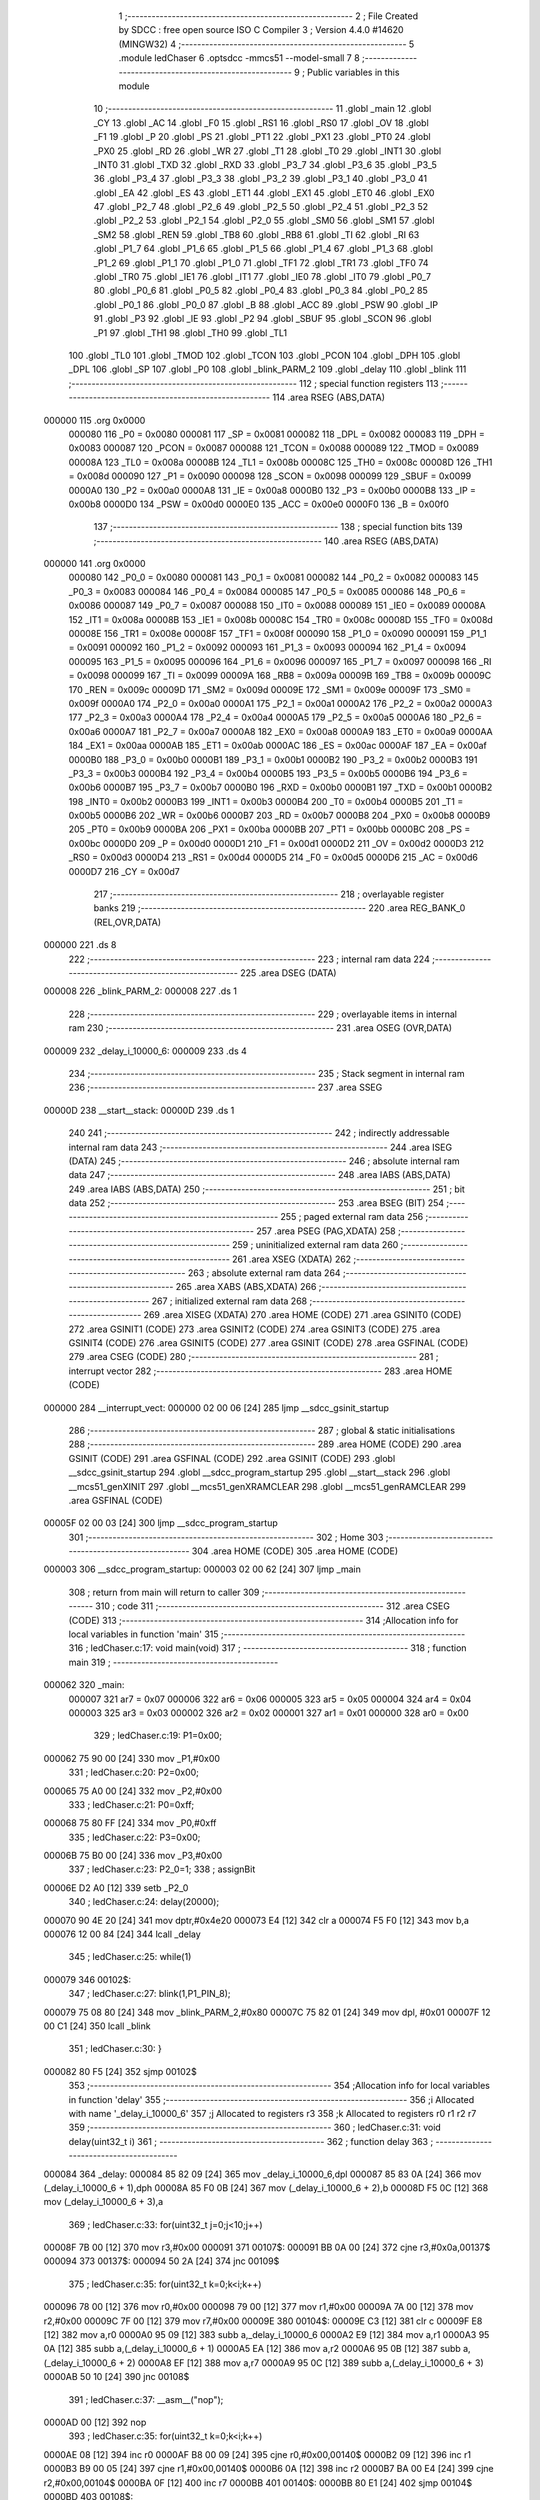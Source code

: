                                       1 ;--------------------------------------------------------
                                      2 ; File Created by SDCC : free open source ISO C Compiler 
                                      3 ; Version 4.4.0 #14620 (MINGW32)
                                      4 ;--------------------------------------------------------
                                      5 	.module ledChaser
                                      6 	.optsdcc -mmcs51 --model-small
                                      7 	
                                      8 ;--------------------------------------------------------
                                      9 ; Public variables in this module
                                     10 ;--------------------------------------------------------
                                     11 	.globl _main
                                     12 	.globl _CY
                                     13 	.globl _AC
                                     14 	.globl _F0
                                     15 	.globl _RS1
                                     16 	.globl _RS0
                                     17 	.globl _OV
                                     18 	.globl _F1
                                     19 	.globl _P
                                     20 	.globl _PS
                                     21 	.globl _PT1
                                     22 	.globl _PX1
                                     23 	.globl _PT0
                                     24 	.globl _PX0
                                     25 	.globl _RD
                                     26 	.globl _WR
                                     27 	.globl _T1
                                     28 	.globl _T0
                                     29 	.globl _INT1
                                     30 	.globl _INT0
                                     31 	.globl _TXD
                                     32 	.globl _RXD
                                     33 	.globl _P3_7
                                     34 	.globl _P3_6
                                     35 	.globl _P3_5
                                     36 	.globl _P3_4
                                     37 	.globl _P3_3
                                     38 	.globl _P3_2
                                     39 	.globl _P3_1
                                     40 	.globl _P3_0
                                     41 	.globl _EA
                                     42 	.globl _ES
                                     43 	.globl _ET1
                                     44 	.globl _EX1
                                     45 	.globl _ET0
                                     46 	.globl _EX0
                                     47 	.globl _P2_7
                                     48 	.globl _P2_6
                                     49 	.globl _P2_5
                                     50 	.globl _P2_4
                                     51 	.globl _P2_3
                                     52 	.globl _P2_2
                                     53 	.globl _P2_1
                                     54 	.globl _P2_0
                                     55 	.globl _SM0
                                     56 	.globl _SM1
                                     57 	.globl _SM2
                                     58 	.globl _REN
                                     59 	.globl _TB8
                                     60 	.globl _RB8
                                     61 	.globl _TI
                                     62 	.globl _RI
                                     63 	.globl _P1_7
                                     64 	.globl _P1_6
                                     65 	.globl _P1_5
                                     66 	.globl _P1_4
                                     67 	.globl _P1_3
                                     68 	.globl _P1_2
                                     69 	.globl _P1_1
                                     70 	.globl _P1_0
                                     71 	.globl _TF1
                                     72 	.globl _TR1
                                     73 	.globl _TF0
                                     74 	.globl _TR0
                                     75 	.globl _IE1
                                     76 	.globl _IT1
                                     77 	.globl _IE0
                                     78 	.globl _IT0
                                     79 	.globl _P0_7
                                     80 	.globl _P0_6
                                     81 	.globl _P0_5
                                     82 	.globl _P0_4
                                     83 	.globl _P0_3
                                     84 	.globl _P0_2
                                     85 	.globl _P0_1
                                     86 	.globl _P0_0
                                     87 	.globl _B
                                     88 	.globl _ACC
                                     89 	.globl _PSW
                                     90 	.globl _IP
                                     91 	.globl _P3
                                     92 	.globl _IE
                                     93 	.globl _P2
                                     94 	.globl _SBUF
                                     95 	.globl _SCON
                                     96 	.globl _P1
                                     97 	.globl _TH1
                                     98 	.globl _TH0
                                     99 	.globl _TL1
                                    100 	.globl _TL0
                                    101 	.globl _TMOD
                                    102 	.globl _TCON
                                    103 	.globl _PCON
                                    104 	.globl _DPH
                                    105 	.globl _DPL
                                    106 	.globl _SP
                                    107 	.globl _P0
                                    108 	.globl _blink_PARM_2
                                    109 	.globl _delay
                                    110 	.globl _blink
                                    111 ;--------------------------------------------------------
                                    112 ; special function registers
                                    113 ;--------------------------------------------------------
                                    114 	.area RSEG    (ABS,DATA)
      000000                        115 	.org 0x0000
                           000080   116 _P0	=	0x0080
                           000081   117 _SP	=	0x0081
                           000082   118 _DPL	=	0x0082
                           000083   119 _DPH	=	0x0083
                           000087   120 _PCON	=	0x0087
                           000088   121 _TCON	=	0x0088
                           000089   122 _TMOD	=	0x0089
                           00008A   123 _TL0	=	0x008a
                           00008B   124 _TL1	=	0x008b
                           00008C   125 _TH0	=	0x008c
                           00008D   126 _TH1	=	0x008d
                           000090   127 _P1	=	0x0090
                           000098   128 _SCON	=	0x0098
                           000099   129 _SBUF	=	0x0099
                           0000A0   130 _P2	=	0x00a0
                           0000A8   131 _IE	=	0x00a8
                           0000B0   132 _P3	=	0x00b0
                           0000B8   133 _IP	=	0x00b8
                           0000D0   134 _PSW	=	0x00d0
                           0000E0   135 _ACC	=	0x00e0
                           0000F0   136 _B	=	0x00f0
                                    137 ;--------------------------------------------------------
                                    138 ; special function bits
                                    139 ;--------------------------------------------------------
                                    140 	.area RSEG    (ABS,DATA)
      000000                        141 	.org 0x0000
                           000080   142 _P0_0	=	0x0080
                           000081   143 _P0_1	=	0x0081
                           000082   144 _P0_2	=	0x0082
                           000083   145 _P0_3	=	0x0083
                           000084   146 _P0_4	=	0x0084
                           000085   147 _P0_5	=	0x0085
                           000086   148 _P0_6	=	0x0086
                           000087   149 _P0_7	=	0x0087
                           000088   150 _IT0	=	0x0088
                           000089   151 _IE0	=	0x0089
                           00008A   152 _IT1	=	0x008a
                           00008B   153 _IE1	=	0x008b
                           00008C   154 _TR0	=	0x008c
                           00008D   155 _TF0	=	0x008d
                           00008E   156 _TR1	=	0x008e
                           00008F   157 _TF1	=	0x008f
                           000090   158 _P1_0	=	0x0090
                           000091   159 _P1_1	=	0x0091
                           000092   160 _P1_2	=	0x0092
                           000093   161 _P1_3	=	0x0093
                           000094   162 _P1_4	=	0x0094
                           000095   163 _P1_5	=	0x0095
                           000096   164 _P1_6	=	0x0096
                           000097   165 _P1_7	=	0x0097
                           000098   166 _RI	=	0x0098
                           000099   167 _TI	=	0x0099
                           00009A   168 _RB8	=	0x009a
                           00009B   169 _TB8	=	0x009b
                           00009C   170 _REN	=	0x009c
                           00009D   171 _SM2	=	0x009d
                           00009E   172 _SM1	=	0x009e
                           00009F   173 _SM0	=	0x009f
                           0000A0   174 _P2_0	=	0x00a0
                           0000A1   175 _P2_1	=	0x00a1
                           0000A2   176 _P2_2	=	0x00a2
                           0000A3   177 _P2_3	=	0x00a3
                           0000A4   178 _P2_4	=	0x00a4
                           0000A5   179 _P2_5	=	0x00a5
                           0000A6   180 _P2_6	=	0x00a6
                           0000A7   181 _P2_7	=	0x00a7
                           0000A8   182 _EX0	=	0x00a8
                           0000A9   183 _ET0	=	0x00a9
                           0000AA   184 _EX1	=	0x00aa
                           0000AB   185 _ET1	=	0x00ab
                           0000AC   186 _ES	=	0x00ac
                           0000AF   187 _EA	=	0x00af
                           0000B0   188 _P3_0	=	0x00b0
                           0000B1   189 _P3_1	=	0x00b1
                           0000B2   190 _P3_2	=	0x00b2
                           0000B3   191 _P3_3	=	0x00b3
                           0000B4   192 _P3_4	=	0x00b4
                           0000B5   193 _P3_5	=	0x00b5
                           0000B6   194 _P3_6	=	0x00b6
                           0000B7   195 _P3_7	=	0x00b7
                           0000B0   196 _RXD	=	0x00b0
                           0000B1   197 _TXD	=	0x00b1
                           0000B2   198 _INT0	=	0x00b2
                           0000B3   199 _INT1	=	0x00b3
                           0000B4   200 _T0	=	0x00b4
                           0000B5   201 _T1	=	0x00b5
                           0000B6   202 _WR	=	0x00b6
                           0000B7   203 _RD	=	0x00b7
                           0000B8   204 _PX0	=	0x00b8
                           0000B9   205 _PT0	=	0x00b9
                           0000BA   206 _PX1	=	0x00ba
                           0000BB   207 _PT1	=	0x00bb
                           0000BC   208 _PS	=	0x00bc
                           0000D0   209 _P	=	0x00d0
                           0000D1   210 _F1	=	0x00d1
                           0000D2   211 _OV	=	0x00d2
                           0000D3   212 _RS0	=	0x00d3
                           0000D4   213 _RS1	=	0x00d4
                           0000D5   214 _F0	=	0x00d5
                           0000D6   215 _AC	=	0x00d6
                           0000D7   216 _CY	=	0x00d7
                                    217 ;--------------------------------------------------------
                                    218 ; overlayable register banks
                                    219 ;--------------------------------------------------------
                                    220 	.area REG_BANK_0	(REL,OVR,DATA)
      000000                        221 	.ds 8
                                    222 ;--------------------------------------------------------
                                    223 ; internal ram data
                                    224 ;--------------------------------------------------------
                                    225 	.area DSEG    (DATA)
      000008                        226 _blink_PARM_2:
      000008                        227 	.ds 1
                                    228 ;--------------------------------------------------------
                                    229 ; overlayable items in internal ram
                                    230 ;--------------------------------------------------------
                                    231 	.area	OSEG    (OVR,DATA)
      000009                        232 _delay_i_10000_6:
      000009                        233 	.ds 4
                                    234 ;--------------------------------------------------------
                                    235 ; Stack segment in internal ram
                                    236 ;--------------------------------------------------------
                                    237 	.area SSEG
      00000D                        238 __start__stack:
      00000D                        239 	.ds	1
                                    240 
                                    241 ;--------------------------------------------------------
                                    242 ; indirectly addressable internal ram data
                                    243 ;--------------------------------------------------------
                                    244 	.area ISEG    (DATA)
                                    245 ;--------------------------------------------------------
                                    246 ; absolute internal ram data
                                    247 ;--------------------------------------------------------
                                    248 	.area IABS    (ABS,DATA)
                                    249 	.area IABS    (ABS,DATA)
                                    250 ;--------------------------------------------------------
                                    251 ; bit data
                                    252 ;--------------------------------------------------------
                                    253 	.area BSEG    (BIT)
                                    254 ;--------------------------------------------------------
                                    255 ; paged external ram data
                                    256 ;--------------------------------------------------------
                                    257 	.area PSEG    (PAG,XDATA)
                                    258 ;--------------------------------------------------------
                                    259 ; uninitialized external ram data
                                    260 ;--------------------------------------------------------
                                    261 	.area XSEG    (XDATA)
                                    262 ;--------------------------------------------------------
                                    263 ; absolute external ram data
                                    264 ;--------------------------------------------------------
                                    265 	.area XABS    (ABS,XDATA)
                                    266 ;--------------------------------------------------------
                                    267 ; initialized external ram data
                                    268 ;--------------------------------------------------------
                                    269 	.area XISEG   (XDATA)
                                    270 	.area HOME    (CODE)
                                    271 	.area GSINIT0 (CODE)
                                    272 	.area GSINIT1 (CODE)
                                    273 	.area GSINIT2 (CODE)
                                    274 	.area GSINIT3 (CODE)
                                    275 	.area GSINIT4 (CODE)
                                    276 	.area GSINIT5 (CODE)
                                    277 	.area GSINIT  (CODE)
                                    278 	.area GSFINAL (CODE)
                                    279 	.area CSEG    (CODE)
                                    280 ;--------------------------------------------------------
                                    281 ; interrupt vector
                                    282 ;--------------------------------------------------------
                                    283 	.area HOME    (CODE)
      000000                        284 __interrupt_vect:
      000000 02 00 06         [24]  285 	ljmp	__sdcc_gsinit_startup
                                    286 ;--------------------------------------------------------
                                    287 ; global & static initialisations
                                    288 ;--------------------------------------------------------
                                    289 	.area HOME    (CODE)
                                    290 	.area GSINIT  (CODE)
                                    291 	.area GSFINAL (CODE)
                                    292 	.area GSINIT  (CODE)
                                    293 	.globl __sdcc_gsinit_startup
                                    294 	.globl __sdcc_program_startup
                                    295 	.globl __start__stack
                                    296 	.globl __mcs51_genXINIT
                                    297 	.globl __mcs51_genXRAMCLEAR
                                    298 	.globl __mcs51_genRAMCLEAR
                                    299 	.area GSFINAL (CODE)
      00005F 02 00 03         [24]  300 	ljmp	__sdcc_program_startup
                                    301 ;--------------------------------------------------------
                                    302 ; Home
                                    303 ;--------------------------------------------------------
                                    304 	.area HOME    (CODE)
                                    305 	.area HOME    (CODE)
      000003                        306 __sdcc_program_startup:
      000003 02 00 62         [24]  307 	ljmp	_main
                                    308 ;	return from main will return to caller
                                    309 ;--------------------------------------------------------
                                    310 ; code
                                    311 ;--------------------------------------------------------
                                    312 	.area CSEG    (CODE)
                                    313 ;------------------------------------------------------------
                                    314 ;Allocation info for local variables in function 'main'
                                    315 ;------------------------------------------------------------
                                    316 ;	ledChaser.c:17: void main(void)
                                    317 ;	-----------------------------------------
                                    318 ;	 function main
                                    319 ;	-----------------------------------------
      000062                        320 _main:
                           000007   321 	ar7 = 0x07
                           000006   322 	ar6 = 0x06
                           000005   323 	ar5 = 0x05
                           000004   324 	ar4 = 0x04
                           000003   325 	ar3 = 0x03
                           000002   326 	ar2 = 0x02
                           000001   327 	ar1 = 0x01
                           000000   328 	ar0 = 0x00
                                    329 ;	ledChaser.c:19: P1=0x00;	
      000062 75 90 00         [24]  330 	mov	_P1,#0x00
                                    331 ;	ledChaser.c:20: P2=0x00;
      000065 75 A0 00         [24]  332 	mov	_P2,#0x00
                                    333 ;	ledChaser.c:21: P0=0xff;
      000068 75 80 FF         [24]  334 	mov	_P0,#0xff
                                    335 ;	ledChaser.c:22: P3=0x00;
      00006B 75 B0 00         [24]  336 	mov	_P3,#0x00
                                    337 ;	ledChaser.c:23: P2_0=1;
                                    338 ;	assignBit
      00006E D2 A0            [12]  339 	setb	_P2_0
                                    340 ;	ledChaser.c:24: delay(20000);
      000070 90 4E 20         [24]  341 	mov	dptr,#0x4e20
      000073 E4               [12]  342 	clr	a
      000074 F5 F0            [12]  343 	mov	b,a
      000076 12 00 84         [24]  344 	lcall	_delay
                                    345 ;	ledChaser.c:25: while(1)
      000079                        346 00102$:
                                    347 ;	ledChaser.c:27: blink(1,P1_PIN_8);
      000079 75 08 80         [24]  348 	mov	_blink_PARM_2,#0x80
      00007C 75 82 01         [24]  349 	mov	dpl, #0x01
      00007F 12 00 C1         [24]  350 	lcall	_blink
                                    351 ;	ledChaser.c:30: }
      000082 80 F5            [24]  352 	sjmp	00102$
                                    353 ;------------------------------------------------------------
                                    354 ;Allocation info for local variables in function 'delay'
                                    355 ;------------------------------------------------------------
                                    356 ;i                         Allocated with name '_delay_i_10000_6'
                                    357 ;j                         Allocated to registers r3 
                                    358 ;k                         Allocated to registers r0 r1 r2 r7 
                                    359 ;------------------------------------------------------------
                                    360 ;	ledChaser.c:31: void delay(uint32_t i)
                                    361 ;	-----------------------------------------
                                    362 ;	 function delay
                                    363 ;	-----------------------------------------
      000084                        364 _delay:
      000084 85 82 09         [24]  365 	mov	_delay_i_10000_6,dpl
      000087 85 83 0A         [24]  366 	mov	(_delay_i_10000_6 + 1),dph
      00008A 85 F0 0B         [24]  367 	mov	(_delay_i_10000_6 + 2),b
      00008D F5 0C            [12]  368 	mov	(_delay_i_10000_6 + 3),a
                                    369 ;	ledChaser.c:33: for(uint32_t j=0;j<10;j++)
      00008F 7B 00            [12]  370 	mov	r3,#0x00
      000091                        371 00107$:
      000091 BB 0A 00         [24]  372 	cjne	r3,#0x0a,00137$
      000094                        373 00137$:
      000094 50 2A            [24]  374 	jnc	00109$
                                    375 ;	ledChaser.c:35: for(uint32_t k=0;k<i;k++)
      000096 78 00            [12]  376 	mov	r0,#0x00
      000098 79 00            [12]  377 	mov	r1,#0x00
      00009A 7A 00            [12]  378 	mov	r2,#0x00
      00009C 7F 00            [12]  379 	mov	r7,#0x00
      00009E                        380 00104$:
      00009E C3               [12]  381 	clr	c
      00009F E8               [12]  382 	mov	a,r0
      0000A0 95 09            [12]  383 	subb	a,_delay_i_10000_6
      0000A2 E9               [12]  384 	mov	a,r1
      0000A3 95 0A            [12]  385 	subb	a,(_delay_i_10000_6 + 1)
      0000A5 EA               [12]  386 	mov	a,r2
      0000A6 95 0B            [12]  387 	subb	a,(_delay_i_10000_6 + 2)
      0000A8 EF               [12]  388 	mov	a,r7
      0000A9 95 0C            [12]  389 	subb	a,(_delay_i_10000_6 + 3)
      0000AB 50 10            [24]  390 	jnc	00108$
                                    391 ;	ledChaser.c:37: __asm__("nop");
      0000AD 00               [12]  392 	nop
                                    393 ;	ledChaser.c:35: for(uint32_t k=0;k<i;k++)
      0000AE 08               [12]  394 	inc	r0
      0000AF B8 00 09         [24]  395 	cjne	r0,#0x00,00140$
      0000B2 09               [12]  396 	inc	r1
      0000B3 B9 00 05         [24]  397 	cjne	r1,#0x00,00140$
      0000B6 0A               [12]  398 	inc	r2
      0000B7 BA 00 E4         [24]  399 	cjne	r2,#0x00,00104$
      0000BA 0F               [12]  400 	inc	r7
      0000BB                        401 00140$:
      0000BB 80 E1            [24]  402 	sjmp	00104$
      0000BD                        403 00108$:
                                    404 ;	ledChaser.c:33: for(uint32_t j=0;j<10;j++)
      0000BD 0B               [12]  405 	inc	r3
      0000BE 80 D1            [24]  406 	sjmp	00107$
      0000C0                        407 00109$:
                                    408 ;	ledChaser.c:40: }
      0000C0 22               [24]  409 	ret
                                    410 ;------------------------------------------------------------
                                    411 ;Allocation info for local variables in function 'blink'
                                    412 ;------------------------------------------------------------
                                    413 ;pin                       Allocated with name '_blink_PARM_2'
                                    414 ;port                      Allocated to registers r7 
                                    415 ;------------------------------------------------------------
                                    416 ;	ledChaser.c:42: void blink(unsigned char port, unsigned char pin)
                                    417 ;	-----------------------------------------
                                    418 ;	 function blink
                                    419 ;	-----------------------------------------
      0000C1                        420 _blink:
                                    421 ;	ledChaser.c:44: switch (port)
      0000C1 E5 82            [12]  422 	mov	a,dpl
      0000C3 FF               [12]  423 	mov	r7,a
      0000C4 24 FC            [12]  424 	add	a,#0xff - 0x03
      0000C6 40 3C            [24]  425 	jc	00106$
      0000C8 EF               [12]  426 	mov	a,r7
      0000C9 2F               [12]  427 	add	a,r7
                                    428 ;	ledChaser.c:46: case 0:
      0000CA 90 00 CE         [24]  429 	mov	dptr,#00116$
      0000CD 73               [24]  430 	jmp	@a+dptr
      0000CE                        431 00116$:
      0000CE 80 06            [24]  432 	sjmp	00101$
      0000D0 80 0A            [24]  433 	sjmp	00102$
      0000D2 80 0E            [24]  434 	sjmp	00103$
      0000D4 80 1E            [24]  435 	sjmp	00104$
      0000D6                        436 00101$:
                                    437 ;	ledChaser.c:47: P0 ^= (pin); // Toggle pin on Port 0
      0000D6 E5 08            [12]  438 	mov	a,_blink_PARM_2
      0000D8 62 80            [12]  439 	xrl	_P0,a
                                    440 ;	ledChaser.c:48: break;
                                    441 ;	ledChaser.c:49: case 1:
      0000DA 80 28            [24]  442 	sjmp	00106$
      0000DC                        443 00102$:
                                    444 ;	ledChaser.c:50: P1 ^= (pin); // Toggle pin on Port 1
      0000DC E5 08            [12]  445 	mov	a,_blink_PARM_2
      0000DE 62 90            [12]  446 	xrl	_P1,a
                                    447 ;	ledChaser.c:51: break;
                                    448 ;	ledChaser.c:52: case 2:
      0000E0 80 22            [24]  449 	sjmp	00106$
      0000E2                        450 00103$:
                                    451 ;	ledChaser.c:53: P2 ^= (1<<pin); // Toggle pin on Port 2
      0000E2 85 08 F0         [24]  452 	mov	b,_blink_PARM_2
      0000E5 05 F0            [12]  453 	inc	b
      0000E7 74 01            [12]  454 	mov	a,#0x01
      0000E9 80 02            [24]  455 	sjmp	00118$
      0000EB                        456 00117$:
      0000EB 25 E0            [12]  457 	add	a,acc
      0000ED                        458 00118$:
      0000ED D5 F0 FB         [24]  459 	djnz	b,00117$
      0000F0 62 A0            [12]  460 	xrl	_P2,a
                                    461 ;	ledChaser.c:54: break;
                                    462 ;	ledChaser.c:55: case 3:
      0000F2 80 10            [24]  463 	sjmp	00106$
      0000F4                        464 00104$:
                                    465 ;	ledChaser.c:56: P3 ^= (1<<pin); // Toggle pin on Port 3
      0000F4 85 08 F0         [24]  466 	mov	b,_blink_PARM_2
      0000F7 05 F0            [12]  467 	inc	b
      0000F9 74 01            [12]  468 	mov	a,#0x01
      0000FB 80 02            [24]  469 	sjmp	00120$
      0000FD                        470 00119$:
      0000FD 25 E0            [12]  471 	add	a,acc
      0000FF                        472 00120$:
      0000FF D5 F0 FB         [24]  473 	djnz	b,00119$
      000102 62 B0            [12]  474 	xrl	_P3,a
                                    475 ;	ledChaser.c:61: }
      000104                        476 00106$:
                                    477 ;	ledChaser.c:62: delay(1000); // 1 second delay
      000104 90 03 E8         [24]  478 	mov	dptr,#0x03e8
      000107 E4               [12]  479 	clr	a
      000108 F5 F0            [12]  480 	mov	b,a
                                    481 ;	ledChaser.c:63: }
      00010A 02 00 84         [24]  482 	ljmp	_delay
                                    483 	.area CSEG    (CODE)
                                    484 	.area CONST   (CODE)
                                    485 	.area XINIT   (CODE)
                                    486 	.area CABS    (ABS,CODE)
